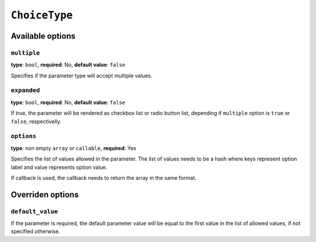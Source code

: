 ``ChoiceType``
==============

+--------------------+-------------------------------------------------------------+
| Identifier         | ``choice``                                                  |
+--------------------+-------------------------------------------------------------+
| Available options  | - `multiple`_                                               |
|                    | - `expanded`_
|                    | - `options`_                                                |
+--------------------+-------------------------------------------------------------+
| Overridden options | - `default_value`_                                          |
+--------------------+-------------------------------------------------------------+
| Class              | ``Netgen\BlockManager\Parameters\ParameterType\ChoiceType`` |
+--------------------+-------------------------------------------------------------+
| Valid value        | One (or more) of the values specified in ``options`` option |
+--------------------+-------------------------------------------------------------+

Available options
-----------------

``multiple``
~~~~~~~~~~~~

**type**: ``bool``, **required**: No, **default value**: ``false``

Specifies if the parameter type will accept multiple values.

``expanded``
~~~~~~~~~~~~

**type**: ``bool``, **required**: No, **default value**: ``false``

If true, the parameter will be rendered as checkbox list or radio button list,
depending if ``multiple`` option is ``true`` or ``false``, respectivelly.

``options``
~~~~~~~~~~~

**type**: non empty ``array`` or ``callable``, **required**: Yes

Specifies the list of values allowed in the parameter. The list of values needs
to be a hash where keys represent option label and value represents option value.

If callback is used, the callback needs to return the array in the same format.

Overriden options
-----------------

``default_value``
~~~~~~~~~~~~~~~~~

If the parameter is required, the default parameter value will be equal to the
first value in the list of allowed values, if not specified otherwise.
